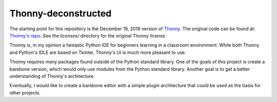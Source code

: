 =====================
Thonny-deconstructed
=====================

The starting point for this repository is the December 19, 2019 version
of `Thonny <https://thonny.org>`_.
The original code can be found at: `Thonny's repo <https://github.com/thonny/thonny>`_.  See the `licenses/` directory for the original Thonny license.

Thonny is, in my opinion a fantastic Python IDE for beginners learning
in a classroom environment. While both Thonny and Python's IDLE are based
on Tkinter, Thonny's UI is much more pleasant to use.

Thonny requires many packages found outside of the Python standard
library. One of the goals of this project is create a barebone version,
which would only use modules from the Python standard library.
Another goal is to get a better understanding of Thonny's architecture.

Eventually, I would like to create a barebone editor with a simple
plugin architecture that could be used as the basis for other projects.


